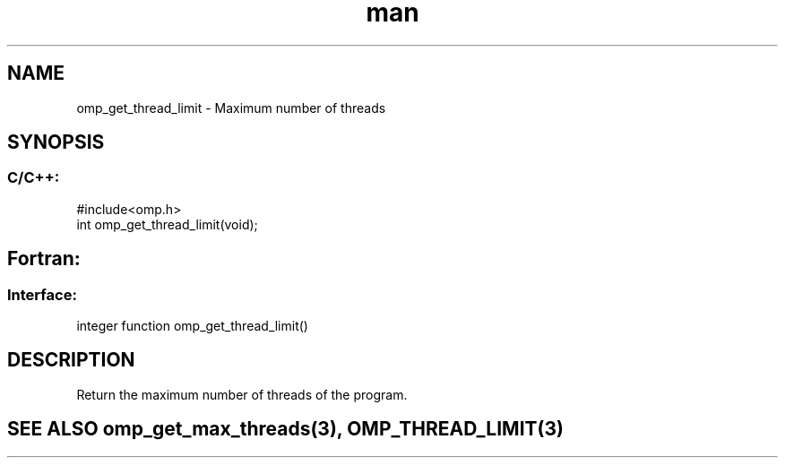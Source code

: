 .\" Manpage for omp_get_thread_limit.
.TH man 3 "14 Oct 2017" "1.0" "omp_get_thread_limit"

.SH NAME
omp_get_thread_limit \- Maximum number of threads
.SH SYNOPSIS
.SS C/C++:
.br
#include<omp.h>
.br
int omp_get_thread_limit(void);            

.SH Fortran:
.SS Interface:
.br
integer function omp_get_thread_limit()            

.SH DESCRIPTION
Return the maximum number of threads of the program.      

.SH SEE ALSO omp_get_max_threads(3), OMP_THREAD_LIMIT(3)
